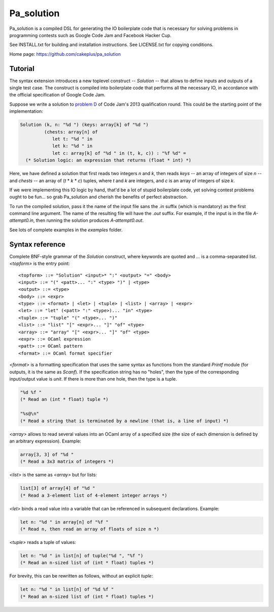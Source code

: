 =============
 Pa_solution
=============

Pa_solution is a compiled DSL for generating the IO boilerplate code
that is necessary for solving problems in programming contests such as
Google Code Jam and Facebook Hacker Cup.

See INSTALL.txt for building and installation instructions.
See LICENSE.txt for copying conditions.

Home page: https://github.com/cakeplus/pa_solution


Tutorial
========

The syntax extension introduces a new toplevel construct -- `Solution` --
that allows to define inputs and outputs of a single test case. The construct is
compiled into boilerplate code that performs all the necessary IO, in accordance
with the official specification of Google Code Jam.

Suppose we write a solution to `problem D`_ of Code Jam's 2013 qualification
round. This could be the starting point of the implementation:

.. sourcecode:: ocaml

  Solution (k, n: "%d ") (keys: array[k] of "%d ")
           (chests: array[n] of
              let t: "%d " in
              let k: "%d " in
              let c: array[k] of "%d " in (t, k, c)) : "%f %d" =
    (* Solution logic: an expression that returns (float * int) *)

Here, we have defined a solution that first reads two integers `n` and `k`, then
reads `keys` -- an array of integers of size `n` -- and `chests` -- an array of
(`t` * `k` * `c`) tuples, where `t` and `k` are integers, and `c` is an array of
integers of size `k`.

If we were implementing this IO logic by hand, that'd be a lot of stupid
boilerplate code, yet solving contest problems ought to be fun... so grab
Pa_solution and cherish the benefits of perfect abstraction.

To run the compiled solution, pass it the name of the input file sans the `.in`
suffix (which is mandatory) as the first command line argument. The name of the
resulting file will have the `.out` suffix. For example, if the input is in the
file `A-attempt0.in`, then running the solution produces `A-attempt0.out`.

See lots of complete examples in the `examples` folder.


Syntax reference
================

Complete BNF-style grammar of the `Solution` construct, where keywords are
quoted and `...` is a comma-separated list. `<topform>` is the entry point::

  <topform> ::= "Solution" <input>* ":" <output> "=" <body>
  <input> ::= "(" <patt>... ":" <type> ")" | <type>
  <output> ::= <type>
  <body> ::= <expr>
  <type> ::= <format> | <let> | <tuple> | <list> | <array> | <expr>
  <let> ::= "let" (<patt> ":" <type>)... "in" <type>
  <tuple> ::= "tuple" "(" <type>... ")"
  <list> ::= "list" "[" <expr>... "]" "of" <type>
  <array> ::= "array" "[" <expr>... "]" "of" <type>
  <expr> ::= OCaml expression
  <patt> ::= OCaml pattern
  <format> ::= OCaml format specifier

`<format>` is a formatting specification that uses the same syntax as functions
from the standard `Printf` module (for outputs, it is the same as `Scanf`). If
the specification string has no "holes", then the type of the corresponding
input/output value is `unit`. If there is more than one hole, then the type is a
tuple.

.. sourcecode:: ocaml

  "%d %f "
  (* Read an (int * float) tuple *)

  "%s@\n"
  (* Read a string that is terminated by a newline (that is, a line of input) *)

`<array>` allows to read several values into an OCaml array of a specified size
(the size of each dimension is defined by an arbitrary expression). Example:

.. sourcecode:: ocaml

  array[3, 3] of "%d "
  (* Read a 3x3 matrix of integers *)

`<list>` is the same as `<array>` but for lists:

.. sourcecode:: ocaml

  list[3] of array[4] of "%d "
  (* Read a 3-element list of 4-element integer arrays *)

`<let>` binds a read value into a variable that can be referenced in subsequent
declarations. Example:

.. sourcecode:: ocaml

  let n: "%d " in array[n] of "%f "
  (* Read n, then read an array of floats of size n *)

`<tuple>` reads a tuple of values:

.. sourcecode:: ocaml

  let n: "%d " in list[n] of tuple("%d ", "%f ")
  (* Read an n-sized list of (int * float) tuples *)

For brevity, this can be rewritten as follows, without an explicit `tuple`:

.. sourcecode:: ocaml

  let n: "%d " in list[n] of "%d %f "
  (* Read an n-sized list of (int * float) tuples *)


.. _`problem D`: https://code.google.com/codejam/contest/2270488/dashboard#s=p3
